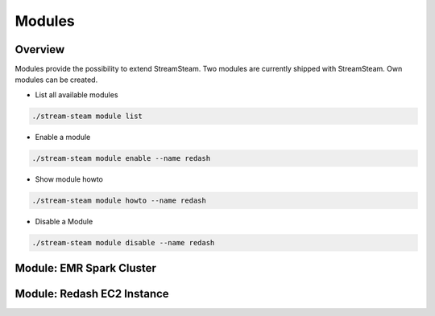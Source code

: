 Modules
=======

Overview
--------

Modules provide the possibility to extend StreamSteam.
Two modules are currently shipped with StreamSteam. Own modules can be created.

* List all available modules

.. code-block::

    ./stream-steam module list

* Enable a module

.. code-block::

    ./stream-steam module enable --name redash

* Show module howto

.. code-block::

    ./stream-steam module howto --name redash

* Disable a Module

.. code-block::

    ./stream-steam module disable --name redash

Module: EMR Spark Cluster
-------------------------

Module: Redash EC2 Instance
---------------------------
